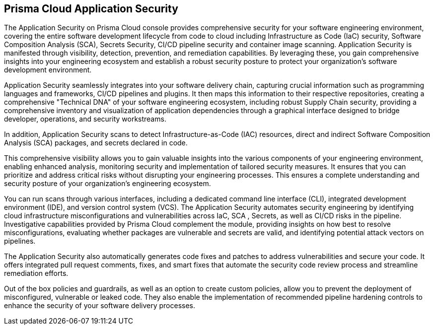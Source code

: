 == Prisma Cloud Application Security

The Application Security on Prisma Cloud console provides comprehensive security for your software engineering environment, covering the entire software development lifecycle from code to cloud including Infrastructure as Code (IaC) security, Software Composition Analysis (SCA), Secrets Security, CI/CD pipeline security and container image scanning. Application Security is manifested through visibility, detection, prevention, and remediation capabilities. By leveraging these, you gain comprehensive insights into your engineering ecosystem and establish a robust security posture to protect your organization's software development environment.

Application Security seamlessly integrates into your software delivery chain, capturing crucial information such as programming languages and frameworks, CI/CD pipelines and plugins. It then maps this information to their respective repositories, creating a comprehensive "Technical DNA" of your software engineering ecosystem, including robust Supply Chain security, providing a comprehensive inventory and visualization of application dependencies through a graphical interface designed to bridge developer, operations, and security workstreams.

In addition, Application Security scans to detect Infrastructure-as-Code (IAC) resources, direct and indirect Software Composition Analysis (SCA) packages, and secrets declared in code.

This comprehensive visibility allows you to gain valuable insights into the various components of your engineering environment, enabling enhanced analysis, monitoring security and implementation of tailored security measures. It ensures that you can prioritize and address critical risks without disrupting your engineering processes. This ensures a complete understanding and security posture of your organization's engineering ecosystem.

You can run scans through various interfaces, including a dedicated command line interface (CLI), integrated development environment (IDE), and version control system (VCS). The Application Security automates security engineering by identifying cloud infrastructure misconfigurations and vulnerabilities across IaC, SCA , Secrets, as well as CI/CD risks in the pipeline. Investigative capabilities provided by Prisma Cloud complement the module, providing insights on how best to resolve misconfigurations, evaluating whether packages are vulnerable and secrets are valid, and identifying potential attack vectors on pipelines.

The Application Security also automatically generates code fixes and patches to address vulnerabilities and secure your code. It offers integrated pull request comments, fixes, and smart fixes that automate the security code review process and streamline remediation efforts.

Out of the box policies and guardrails, as well as an option to create custom policies, allow you to prevent the deployment of misconfigured, vulnerable or leaked code. They also enable the implementation of recommended pipeline hardening controls to enhance the security of your software delivery processes.
